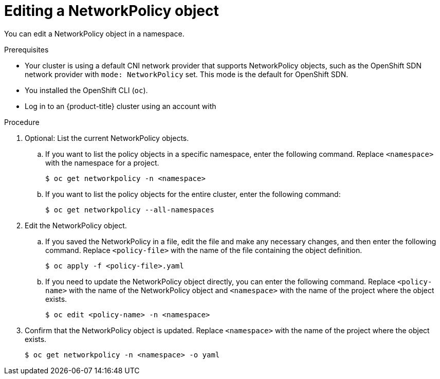 // Module included in the following assemblies:
//
// * networking/network_policy/editing-network-policy.adoc

[id="nw-networkpolicy-edit_{context}"]

= Editing a NetworkPolicy object

You can edit a NetworkPolicy object in a namespace.

.Prerequisites

* Your cluster is using a default CNI network provider that supports NetworkPolicy objects, such as the OpenShift SDN network provider with `mode: NetworkPolicy` set. This mode is the default for OpenShift SDN.
* You installed the OpenShift CLI (`oc`).
* Log in to an {product-title} cluster using an account with
ifdef::openshift-enterprise,openshift-webscale,openshift-origin[]
`cluster-admin` permissions.
endif::[]
ifdef::openshift-dedicated[]
`dedicated-admins` permissions.
endif::[]

.Procedure

. Optional: List the current NetworkPolicy objects.
.. If you want to list the policy objects in a specific namespace, enter the following command. Replace `<namespace>` with the namespace for a project.
+
[source,terminal]
----
$ oc get networkpolicy -n <namespace>
----

.. If you want to list the policy objects for the entire cluster, enter the following command:
+
[source,terminal]
----
$ oc get networkpolicy --all-namespaces
----

. Edit the NetworkPolicy object.

.. If you saved the NetworkPolicy in a file, edit the file and make any necessary changes, and then enter the following command. Replace `<policy-file>` with the name of the file containing the object definition.
+
[source,terminal]
----
$ oc apply -f <policy-file>.yaml
----

.. If you need to update the NetworkPolicy object directly, you can enter the following command. Replace `<policy-name>` with the name of the NetworkPolicy object and `<namespace>` with the name of the project where the object exists.
+
[source,terminal]
----
$ oc edit <policy-name> -n <namespace>
----

. Confirm that the NetworkPolicy object is updated. Replace `<namespace>` with the name of the project where the object exists.
+
[source,terminal]
----
$ oc get networkpolicy -n <namespace> -o yaml
----

